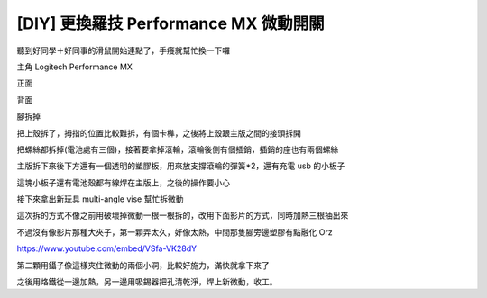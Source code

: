 [DIY] 更換羅技 Performance MX 微動開關
======================================

聽到好同學＋好同事的滑鼠開始連點了，手癢就幫忙換一下囉

主角 Logitech Performance MX

正面

.. image:: https://github.com/float-tw/float-blog/raw/master/img/microswitch/MX/P_20160319_154755_1_p.jpg
    :width: 600

背面

.. image:: https://github.com/float-tw/float-blog/raw/master/img/microswitch/MX/P_20160319_154808_1_p.jpg
    :width: 600

腳拆掉

.. image:: https://github.com/float-tw/float-blog/raw/master/img/microswitch/MX/P_20160319_155330.jpg
    :width: 600

把上殼拆了，拇指的位置比較難拆，有個卡榫，之後將上殼跟主版之間的接頭拆開

.. image:: https://github.com/float-tw/float-blog/raw/master/img/microswitch/MX/P_20160319_155942_1_p.jpg
    :width: 600

把螺絲都拆掉(電池處有三個)，接著要拿掉滾輪，滾輪後側有個插銷，插銷的座也有兩個螺絲

.. image:: https://github.com/float-tw/float-blog/raw/master/img/microswitch/MX/P_20160319_160540.jpg
    :width: 600

.. image:: https://github.com/float-tw/float-blog/raw/master/img/microswitch/MX/P_20160319_160610_1_p.jpg
    :width: 600

主版拆下來後下方還有一個透明的塑膠板，用來放支撐滾輪的彈簧*2，還有充電 usb 的小板子

這塊小板子還有電池殼都有線焊在主版上，之後的操作要小心

接下來拿出新玩具 multi-angle vise 幫忙拆微動


.. image:: https://github.com/float-tw/float-blog/raw/master/img/microswitch/MX/P_20160319_162343.jpg
    :width: 600

.. image:: https://github.com/float-tw/float-blog/raw/master/img/microswitch/MX/P_20160319_162356_1_p.jpg
    :width: 600

這次拆的方式不像之前用破壞掉微動一根一根拆的，改用下面影片的方式，同時加熱三根抽出來

不過沒有像影片那種大夾子，第一顆弄太久，好像太熱，中間那隻腳旁邊塑膠有點融化 Orz

https://www.youtube.com/embed/VSfa-VK28dY

第二顆用鑷子像這樣夾住微動的兩個小洞，比較好施力，滿快就拿下來了

.. image:: https://github.com/float-tw/float-blog/raw/master/img/microswitch/MX/P_20160319_200835_p.jpg
    :width: 600

之後用烙鐵從一邊加熱，另一邊用吸錫器把孔清乾淨，焊上新微動，收工。
